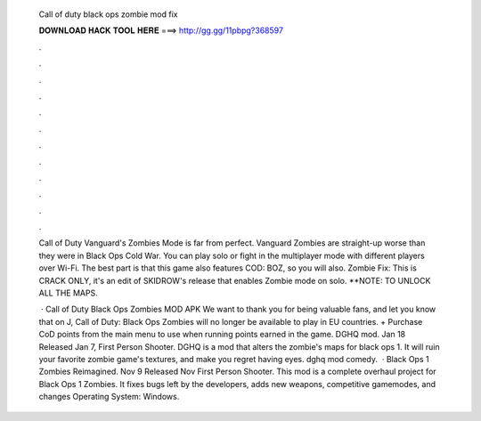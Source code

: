   Call of duty black ops zombie mod fix
  
  
  
  𝐃𝐎𝐖𝐍𝐋𝐎𝐀𝐃 𝐇𝐀𝐂𝐊 𝐓𝐎𝐎𝐋 𝐇𝐄𝐑𝐄 ===> http://gg.gg/11pbpg?368597
  
  
  
  .
  
  
  
  .
  
  
  
  .
  
  
  
  .
  
  
  
  .
  
  
  
  .
  
  
  
  .
  
  
  
  .
  
  
  
  .
  
  
  
  .
  
  
  
  .
  
  
  
  .
  
  Call of Duty Vanguard's Zombies Mode is far from perfect. Vanguard Zombies are straight-up worse than they were in Black Ops Cold War. You can play solo or fight in the multiplayer mode with different players over Wi-Fi. The best part is that this game also features COD: BOZ, so you will also. Zombie Fix: This is CRACK ONLY, it's an edit of SKIDROW's release that enables Zombie mode on solo. **NOTE: TO UNLOCK ALL THE MAPS.
  
   · Call of Duty Black Ops Zombies MOD APK We want to thank you for being valuable fans, and let you know that on J, Call of Duty: Black Ops Zombies will no longer be available to play in EU countries. + Purchase CoD points from the main menu to use when running points earned in the game. DGHQ mod. Jan 18 Released Jan 7, First Person Shooter. DGHQ is a mod that alters the zombie's maps for black ops 1. It will ruin your favorite zombie game's textures, and make you regret having eyes. dghq mod comedy.  · Black Ops 1 Zombies Reimagined. Nov 9 Released Nov First Person Shooter. This mod is a complete overhaul project for Black Ops 1 Zombies. It fixes bugs left by the developers, adds new weapons, competitive gamemodes, and changes Operating System: Windows.
